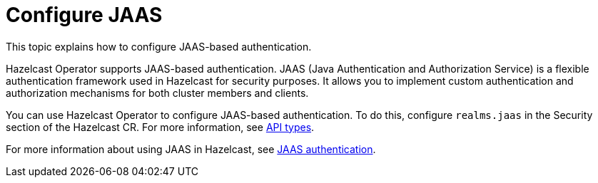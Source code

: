 = Configure JAAS
:description: This topic explains how to configure JAAS-based authentication.

{description}

Hazelcast Operator supports JAAS-based authentication. JAAS (Java Authentication and Authorization Service) is a flexible authentication framework used in Hazelcast for security purposes. It allows you to implement custom authentication and authorization mechanisms for both cluster members and clients.

You can use Hazelcast Operator to configure JAAS-based authentication. To do this, configure `realms.jaas` in the Security section of the Hazelcast CR. For more information, see xref:api-ref.adoc#security[API types].

For more information about using JAAS in Hazelcast, see link:https://docs.hazelcast.com/hazelcast/latest/security/jaas-authentication[JAAS authentication].


